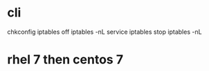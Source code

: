 * cli

chkconfig iptables off
iptables -nL
service iptables stop
iptables -nL

* rhel 7 then centos 7

